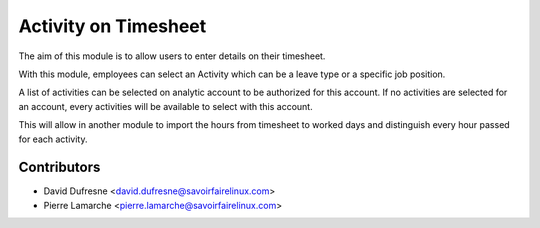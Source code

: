 =====================
Activity on Timesheet
=====================
The aim of this module is to allow users to enter details on their timesheet.

With this module, employees can select an Activity which can be a leave type
or a specific job position.

A list of activities can be selected on analytic account to be authorized
for this account. If no activities are selected for an account, every
activities will be available to select with this account.

This will allow in another module to import the hours from timesheet
to worked days and distinguish every hour passed for each activity.

Contributors
------------
* David Dufresne <david.dufresne@savoirfairelinux.com>
* Pierre Lamarche <pierre.lamarche@savoirfairelinux.com>
